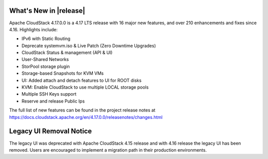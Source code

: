 ﻿.. Licensed to the Apache Software Foundation (ASF) under one
   or more contributor license agreements.  See the NOTICE file
   distributed with this work for additional information#
   regarding copyright ownership.  The ASF licenses this file
   to you under the Apache License, Version 2.0 (the
   "License"); you may not use this file except in compliance
   with the License.  You may obtain a copy of the License at
   http://www.apache.org/licenses/LICENSE-2.0
   Unless required by applicable law or agreed to in writing,
   software distributed under the License is distributed on an
   "AS IS" BASIS, WITHOUT WARRANTIES OR CONDITIONS OF ANY
   KIND, either express or implied.  See the License for the
   specific language governing permissions and limitations
   under the License.


What's New in |release|
=======================

Apache CloudStack 4.17.0.0 is a 4.17 LTS release with 16 major new
features, and over 210 enhancements and fixes since 4.16. Highlights include:

• IPv6 with Static Routing
• Deprecate systemvm.iso & Live Patch (Zero Downtime Upgrades)
• CloudStack Status & management (API & UI)
• User-Shared Networks
• StorPool storage plugin
• Storage-based Snapshots for KVM VMs
• UI: Added attach and detach features to UI for ROOT disks
• KVM: Enable CloudStack to use multiple LOCAL storage pools
• Multiple SSH Keys support
• Reserve and release Public Ips

The full list of new features can be found in the project release notes at
https://docs.cloudstack.apache.org/en/4.17.0.0/releasenotes/changes.html

Legacy UI Removal Notice
========================

The legacy UI was deprecated with Apache CloudStack 4.15 release and
with 4.16 release the legacy UI has been removed. Users are encouraged to
implement a migration path in their production environments.
